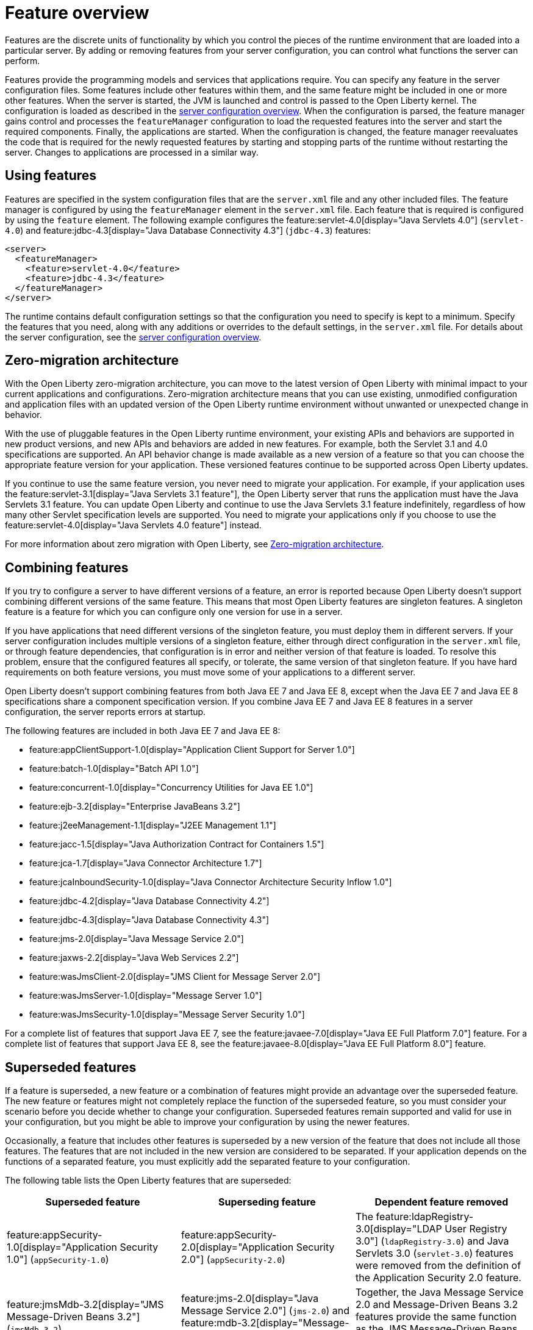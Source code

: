 // Copyright (c) 2019 IBM Corporation and others.
// Licensed under Creative Commons Attribution-NoDerivatives
// 4.0 International (CC BY-ND 4.0)
//   https://creativecommons.org/licenses/by-nd/4.0/
//
// Contributors:
//     IBM Corporation
//
// This doc is hosted in the Red Hat Runtimes documentation. Any changes made to this doc also need to be made to the version that's located in the PurpleLiberty GitHub repo (https://github.com/PurpleLiberty/docs).
//
:page-description: Features are the discrete units of functionality by which you control the pieces of the runtime environment that are loaded into a particular server. By adding or removing features from your server configuration, you can control what functions the server can perform.
:seo-title: Feature overview - OpenLiberty.io
:projectName: Open Liberty
:page-layout: feature
:page-type: overview
= Feature overview


// tag::feature-intro[]
Features are the discrete units of functionality by which you control the pieces of the runtime environment that are loaded into a particular server.
By adding or removing features from your server configuration, you can control what functions the server can perform.
// end::feature-intro[]

// tag::feature-intro-2[]
Features provide the programming models and services that applications require.
You can specify any feature in the server configuration files.
Some features include other features within them, and the same feature might be included in one or more other features.
// end::feature-intro-2[]
When the server is started, the JVM is launched and control is passed to the Open Liberty kernel.
The configuration is loaded as described in the xref:config/server-configuration-overview.adoc[server configuration overview].
When the configuration is parsed, the feature manager gains control and processes the `featureManager` configuration to load the requested features into the server and start the required components.
Finally, the applications are started.
When the configuration is changed, the feature manager reevaluates the code that is required for the newly requested features by starting and stopping parts of the runtime without restarting the server.
Changes to applications are processed in a similar way.

== Using features
// tag::using-features-intro[]
Features are specified in the system configuration files that are the `server.xml` file and any other included files.
The feature manager is configured by using the `featureManager` element in the `server.xml` file.
Each feature that is required is configured by using the `feature` element.
The following example configures the feature:servlet-4.0[display="Java Servlets 4.0"] (`servlet-4.0`) and feature:jdbc-4.3[display="Java Database Connectivity 4.3"] (`jdbc-4.3`) features:

[source,xml]
----
<server>
  <featureManager>
    <feature>servlet-4.0</feature>
    <feature>jdbc-4.3</feature>
  </featureManager>
</server>
----

The runtime contains default configuration settings so that the configuration you need to specify is kept to a minimum.
Specify the features that you need, along with any additions or overrides to the default settings, in the `server.xml` file.
// end::using-features-intro[]
For details about the server configuration, see the xref:config/server-configuration-overview.adoc[server configuration overview].

== Zero-migration architecture
With the Open Liberty zero-migration architecture, you can move to the latest version of Open Liberty with minimal impact to your current applications and configurations.
Zero-migration architecture means that you can use existing, unmodified configuration and application files with an updated version of the Open Liberty runtime environment without unwanted or unexpected change in behavior.

With the use of pluggable features in the Open Liberty runtime environment, your existing APIs and behaviors are supported in new product versions, and new APIs and behaviors are added in new features.
For example, both the Servlet 3.1 and 4.0 specifications are supported.
An API behavior change is made available as a new version of a feature so that you can choose the appropriate feature version for your application.
These versioned features continue to be supported across Open Liberty updates.

If you continue to use the same feature version, you never need to migrate your application.
For example, if your application uses the feature:servlet-3.1[display="Java Servlets 3.1 feature"], the Open Liberty server that runs the application must have the Java Servlets 3.1 feature.
You can update Open Liberty and continue to use the Java Servlets 3.1 feature indefinitely, regardless of how many other Servlet specification levels are supported.
You need to migrate your applications only if you choose to use the feature:servlet-4.0[display="Java Servlets 4.0 feature"] instead.

For more information about zero migration with Open Liberty, see xref:ROOT:zero-migration-architecture.adoc[Zero-migration architecture].

== Combining features
// tag::combining-intro[]
If you try to configure a server to have different versions of a feature, an error is reported because Open Liberty doesn't support combining different versions of the same feature.
This means that most Open Liberty features are singleton features.
A singleton feature is a feature for which you can configure only one version for use in a server.
// end::combining-intro[]

If you have applications that need different versions of the singleton feature, you must deploy them in different servers.
If your server configuration includes multiple versions of a singleton feature, either through direct configuration in the `server.xml` file, or through feature dependencies, that configuration is in error and neither version of that feature is loaded.
To resolve this problem, ensure that the configured features all specify, or tolerate, the same version of that singleton feature.
If you have hard requirements on both feature versions, you must move some of your applications to a different server.

Open Liberty doesn't support combining features from both Java EE 7 and Java EE 8, except when the Java EE 7 and Java EE 8 specifications share a component specification version.
If you combine Java EE 7 and Java EE 8 features in a server configuration, the server reports errors at startup.

The following features are included in both Java EE 7 and Java EE 8:

* feature:appClientSupport-1.0[display="Application Client Support for Server 1.0"]
* feature:batch-1.0[display="Batch API 1.0"]
* feature:concurrent-1.0[display="Concurrency Utilities for Java EE 1.0"]
* feature:ejb-3.2[display="Enterprise JavaBeans 3.2"]
* feature:j2eeManagement-1.1[display="J2EE Management 1.1"]
* feature:jacc-1.5[display="Java Authorization Contract for Containers 1.5"]
* feature:jca-1.7[display="Java Connector Architecture 1.7"]
* feature:jcaInboundSecurity-1.0[display="Java Connector Architecture Security Inflow 1.0"]
* feature:jdbc-4.2[display="Java Database Connectivity 4.2"]
* feature:jdbc-4.3[display="Java Database Connectivity 4.3"]
* feature:jms-2.0[display="Java Message Service 2.0"]
* feature:jaxws-2.2[display="Java Web Services 2.2"]
* feature:wasJmsClient-2.0[display="JMS Client for Message Server 2.0"]
* feature:wasJmsServer-1.0[display="Message Server 1.0"]
* feature:wasJmsSecurity-1.0[display="Message Server Security 1.0"]

For a complete list of features that support Java EE 7, see the feature:javaee-7.0[display="Java EE Full Platform 7.0"] feature.
For a complete list of features that support Java EE 8, see the feature:javaee-8.0[display="Java EE Full Platform 8.0"] feature.

== Superseded features
If a feature is superseded, a new feature or a combination of features might provide an advantage over the superseded feature.
The new feature or features might not completely replace the function of the superseded feature, so you must consider your scenario before you decide whether to change your configuration.
Superseded features remain supported and valid for use in your configuration, but you might be able to improve your configuration by using the newer features.

Occasionally, a feature that includes other features is superseded by a new version of the feature that does not include all those features.
The features that are not included in the new version are considered to be separated.
If your application depends on the functions of a separated feature, you must explicitly add the separated feature to your configuration.

The following table lists the Open Liberty features that are superseded:

[%header,cols=3*]
|===

|Superseded feature
|Superseding feature
|Dependent feature removed

|feature:appSecurity-1.0[display="Application Security 1.0"] (`appSecurity-1.0`)
|feature:appSecurity-2.0[display="Application Security 2.0"] (`appSecurity-2.0`)
|The feature:ldapRegistry-3.0[display="LDAP User Registry 3.0"] (`ldapRegistry-3.0`) and Java Servlets 3.0 (`servlet-3.0`) features were removed from the definition of the Application Security 2.0 feature.

|feature:jmsMdb-3.2[display="JMS Message-Driven Beans 3.2"] (`jmsMdb-3.2`)
|feature:jms-2.0[display="Java Message Service 2.0"] (`jms-2.0`) and feature:mdb-3.2[display="Message-Driven Beans 3.2"] (`mdb-3.2`)
|Together, the Java Message Service 2.0 and Message-Driven Beans 3.2 features provide the same function as the JMS Message-Driven Beans 3.2 feature.

|feature:ssl-1.0[display="Secure Socket Layer 1.0"] (`ssl-1.0`)
|feature:transportSecurity-1.0`[display="Transport Security 1.0"] (`transportSecurity-1.0`)
|The Secure Socket Layer 1.0 and Transport Security 1.0 features are functionally equivalent.
However, the Secure Socket Layer 1.0 feature implies that an insecure network protocol is used, so the Transport Security 1.0 feature supersedes it.

|===
